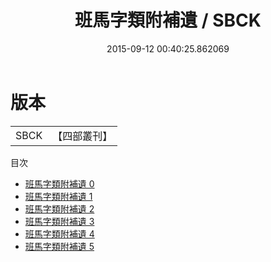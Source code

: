 #+TITLE: 班馬字類附補遺 / SBCK

#+DATE: 2015-09-12 00:40:25.862069
* 版本
 |      SBCK|【四部叢刊】  |
目次
 - [[file:KR1j0032_000.txt][班馬字類附補遺 0]]
 - [[file:KR1j0032_001.txt][班馬字類附補遺 1]]
 - [[file:KR1j0032_002.txt][班馬字類附補遺 2]]
 - [[file:KR1j0032_003.txt][班馬字類附補遺 3]]
 - [[file:KR1j0032_004.txt][班馬字類附補遺 4]]
 - [[file:KR1j0032_005.txt][班馬字類附補遺 5]]
